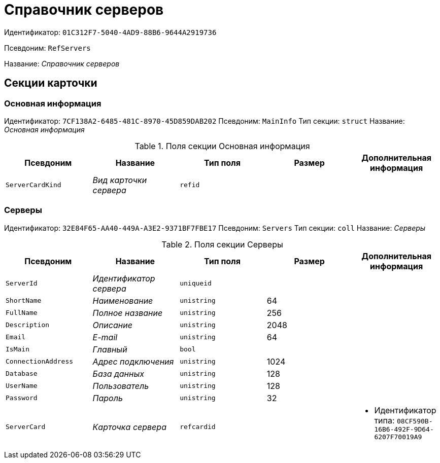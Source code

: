 = Справочник серверов

Идентификатор: `01C312F7-5040-4AD9-88B6-9644A2919736`

Псевдоним: `RefServers`

Название: _Справочник серверов_

== Секции карточки

=== Основная информация

Идентификатор: `7CF138A2-6485-481C-8970-45D859DAB202`
Псевдоним: `MainInfo`
Тип секции: `struct`
Название: _Основная информация_

.Поля секции Основная информация
|===
|Псевдоним |Название |Тип поля |Размер |Дополнительная информация 

a|`ServerCardKind`
a|_Вид карточки сервера_
a|`refid`
a|
a|

|===

=== Серверы

Идентификатор: `32E84F65-AA40-449A-A3E2-9371BF7FBE17`
Псевдоним: `Servers`
Тип секции: `coll`
Название: _Серверы_

.Поля секции Серверы
|===
|Псевдоним |Название |Тип поля |Размер |Дополнительная информация 

a|`ServerId`
a|_Идентификатор сервера_
a|`uniqueid`
a|
a|

a|`ShortName`
a|_Наименование_
a|`unistring`
a|64
a|

a|`FullName`
a|_Полное название_
a|`unistring`
a|256
a|

a|`Description`
a|_Описание_
a|`unistring`
a|2048
a|

a|`Email`
a|_E-mail_
a|`unistring`
a|64
a|

a|`IsMain`
a|_Главный_
a|`bool`
a|
a|

a|`ConnectionAddress`
a|_Адрес подключения_
a|`unistring`
a|1024
a|

a|`Database`
a|_База данных_
a|`unistring`
a|128
a|

a|`UserName`
a|_Пользователь_
a|`unistring`
a|128
a|

a|`Password`
a|_Пароль_
a|`unistring`
a|32
a|

a|`ServerCard`
a|_Карточка сервера_
a|`refcardid`
a|
a|* Идентификатор типа: `08CF590B-16B6-492F-9D64-6207F70019A9`


|===

